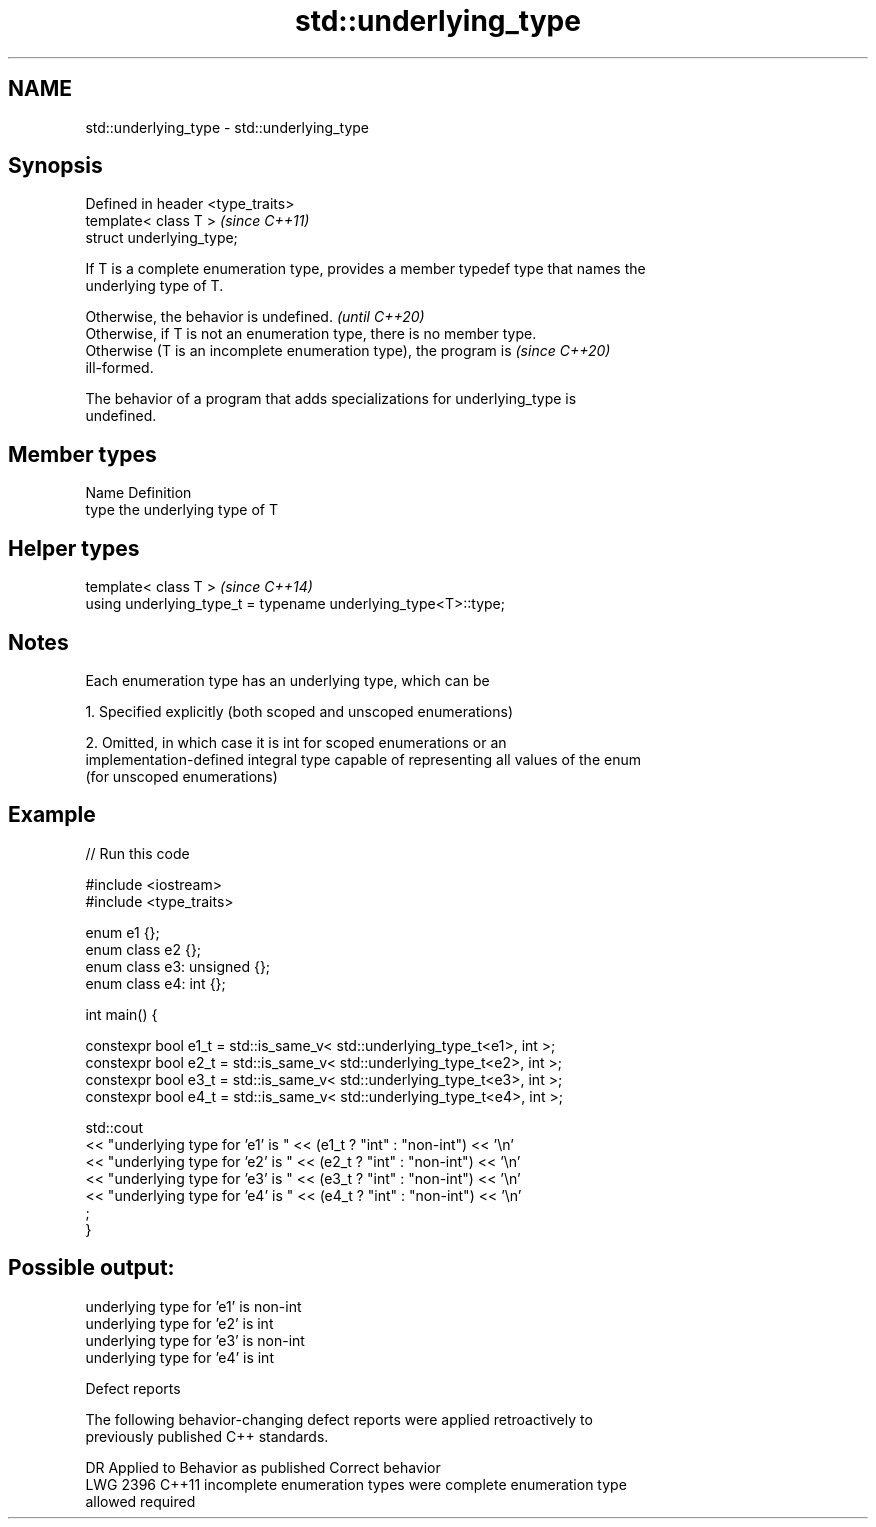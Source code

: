 .TH std::underlying_type 3 "2021.11.17" "http://cppreference.com" "C++ Standard Libary"
.SH NAME
std::underlying_type \- std::underlying_type

.SH Synopsis
   Defined in header <type_traits>
   template< class T >              \fI(since C++11)\fP
   struct underlying_type;

   If T is a complete enumeration type, provides a member typedef type that names the
   underlying type of T.

   Otherwise, the behavior is undefined.                                  \fI(until C++20)\fP
   Otherwise, if T is not an enumeration type, there is no member type.
   Otherwise (T is an incomplete enumeration type), the program is        \fI(since C++20)\fP
   ill-formed.

   The behavior of a program that adds specializations for underlying_type is
   undefined.

.SH Member types

   Name Definition
   type the underlying type of T

.SH Helper types

   template< class T >                                           \fI(since C++14)\fP
   using underlying_type_t = typename underlying_type<T>::type;

.SH Notes

   Each enumeration type has an underlying type, which can be

   1. Specified explicitly (both scoped and unscoped enumerations)

   2. Omitted, in which case it is int for scoped enumerations or an
   implementation-defined integral type capable of representing all values of the enum
   (for unscoped enumerations)

.SH Example


// Run this code

 #include <iostream>
 #include <type_traits>

 enum e1 {};
 enum class e2 {};
 enum class e3: unsigned {};
 enum class e4: int {};

 int main() {

   constexpr bool e1_t = std::is_same_v< std::underlying_type_t<e1>, int >;
   constexpr bool e2_t = std::is_same_v< std::underlying_type_t<e2>, int >;
   constexpr bool e3_t = std::is_same_v< std::underlying_type_t<e3>, int >;
   constexpr bool e4_t = std::is_same_v< std::underlying_type_t<e4>, int >;

   std::cout
     << "underlying type for 'e1' is " << (e1_t ? "int" : "non-int") << '\\n'
     << "underlying type for 'e2' is " << (e2_t ? "int" : "non-int") << '\\n'
     << "underlying type for 'e3' is " << (e3_t ? "int" : "non-int") << '\\n'
     << "underlying type for 'e4' is " << (e4_t ? "int" : "non-int") << '\\n'
     ;
 }

.SH Possible output:

 underlying type for 'e1' is non-int
 underlying type for 'e2' is int
 underlying type for 'e3' is non-int
 underlying type for 'e4' is int

   Defect reports

   The following behavior-changing defect reports were applied retroactively to
   previously published C++ standards.

      DR    Applied to         Behavior as published              Correct behavior
   LWG 2396 C++11      incomplete enumeration types were      complete enumeration type
                       allowed                                required

